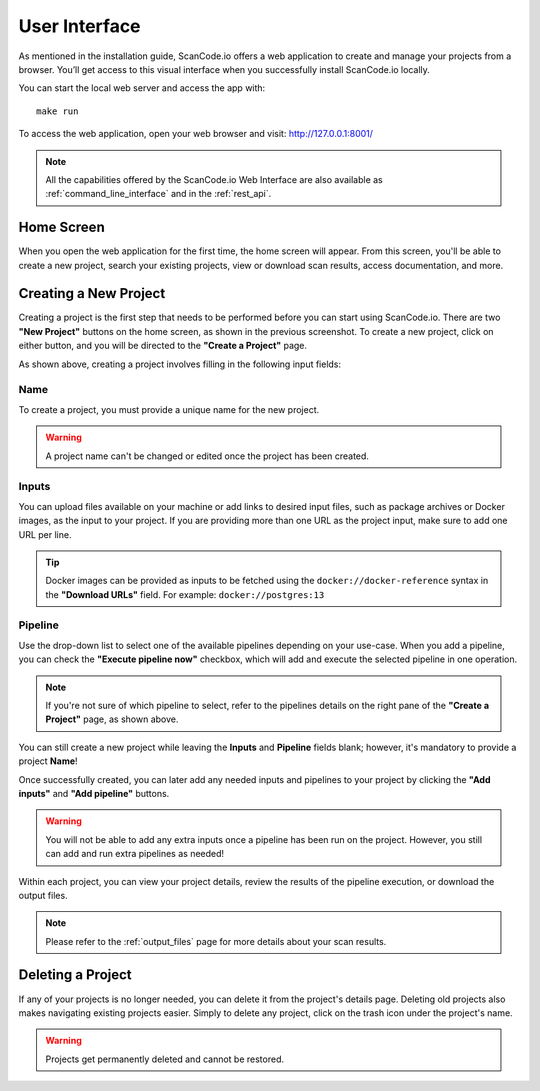 .. _user_interface:

User Interface
==============

As mentioned in the installation guide, ScanCode.io offers a web application to
create and manage your projects from a browser. You’ll get access to this
visual interface when you successfully install ScanCode.io locally.

You can start the local web server and access the app with::

    make run

To access the web application, open your web browser and visit: http://127.0.0.1:8001/

.. note::
    All the capabilities offered by the ScanCode.io Web Interface are also available as
    :ref:`command_line_interface` and in the :ref:`rest_api`.

Home Screen
-----------

When you open the web application for the first
time, the home screen will appear. From this screen, you'll be able to
create a new project, search your existing projects, view or download scan
results, access documentation, and more.

.. image:: images/user-interface-1.png

Creating a New Project
----------------------

Creating a project is the first step that needs to be performed before you
can start using ScanCode.io. There are two **"New Project"** buttons on the
home screen, as shown in the previous screenshot. To create a new project,
click on either button, and you will be directed to the **"Create a Project"**
page.

.. image:: images/user-interface-2.png

As shown above, creating a project involves filling in the following input
fields:

Name
^^^^

To create a project, you must provide a unique name for the new project.

.. warning::
    A project name can't be changed or edited once the project has been created.

Inputs
^^^^^^

You can upload files available on your machine or add links to desired input files,
such as package archives or Docker images, as the input to your project.
If you are providing more than one URL as the project input, make sure to add one URL
per line.

.. tip::
    Docker images can be provided as inputs to be fetched using the
    ``docker://docker-reference`` syntax in the **"Download URLs"** field.
    For example: ``docker://postgres:13``

Pipeline
^^^^^^^^

Use the drop-down list to select one of the available pipelines depending on
your use-case. When you add a pipeline, you can check the
**"Execute pipeline now"** checkbox, which will add and execute the selected
pipeline in one operation.

.. note::
    If you're not sure of which pipeline to select, refer to the
    pipelines details on the right pane of the **"Create a Project"** page,
    as shown above.

You can still create a new project while leaving the **Inputs** and **Pipeline**
fields blank; however, it's mandatory to provide a project **Name**!

.. image:: images/user-interface-3.png

Once successfully created, you can later add any needed inputs and pipelines
to your project by clicking the **"Add inputs"** and **"Add pipeline"** buttons.

.. image:: images/user-interface-4.png

.. warning::
    You will not be able to add any extra inputs once a pipeline has been run on
    the project. However, you still can add and run extra pipelines as needed!

Within each project, you can view your project details, review the results of
the pipeline execution, or download the output files.

.. note::
    Please refer to the :ref:`output_files` page for more details about your
    scan results.

Deleting a Project
------------------

If any of your projects is no longer needed, you can delete it from the
project's details page. Deleting old projects also makes navigating existing
projects easier. Simply to delete any project, click on the trash icon under
the project's name.

.. image:: images/user-interface-5.png

.. warning::
    Projects get permanently deleted and cannot be restored.

.. image:: images/user-interface-6.png
